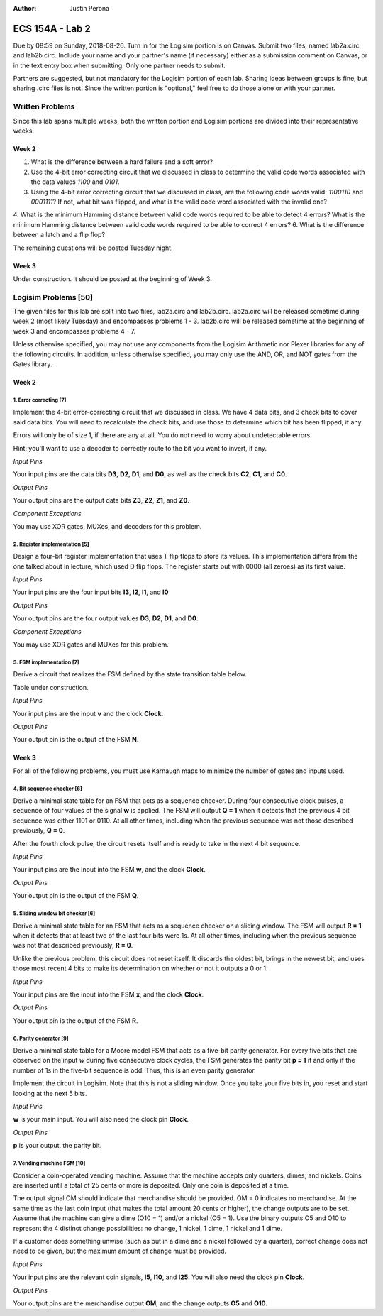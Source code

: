 :Author: Justin Perona

================
ECS 154A - Lab 2
================

Due by 08:59 on Sunday, 2018-08-26.
Turn in for the Logisim portion is on Canvas.
Submit two files, named lab2a.circ and lab2b.circ.
Include your name and your partner's name (if necessary) either as a submission comment on Canvas, or in the text entry box when submitting.
Only one partner needs to submit.

Partners are suggested, but not mandatory for the Logisim portion of each lab.
Sharing ideas between groups is fine, but sharing .circ files is not.
Since the written portion is "optional," feel free to do those alone or with your partner.

Written Problems
----------------

Since this lab spans multiple weeks, both the written portion and Logisim portions are divided into their representative weeks.

Week 2
~~~~~~

1. What is the difference between a hard failure and a soft error?
2. Use the 4-bit error correcting circuit that we discussed in class to determine the valid code words associated with the data values *1100* and *0101*.
3. Using the 4-bit error correcting circuit that we discussed in class, are the following code words valid: *1100110* and *0001111*? If not, what bit was flipped, and what is the valid code word associated with the invalid one?
4. What is the minimum Hamming distance between valid code words required to be able to detect 4 errors? What is the minimum Hamming distance between valid code words required to be able to correct 4 errors?
6. What is the difference between a latch and a flip flop?

.. TO DO

The remaining questions will be posted Tuesday night.

Week 3
~~~~~~

Under construction.
It should be posted at the beginning of Week 3.

.. TO DO

Logisim Problems [50]
---------------------

The given files for this lab are split into two files, lab2a.circ and lab2b.circ.
lab2a.circ will be released sometime during week 2 (most likely Tuesday) and encompasses problems 1 - 3.
lab2b.circ will be released sometime at the beginning of week 3 and encompasses problems 4 - 7.

Unless otherwise specified, you may not use any components from the Logisim Arithmetic nor Plexer libraries for any of the following circuits.
In addition, unless otherwise specified, you may only use the AND, OR, and NOT gates from the Gates library.

Week 2
~~~~~~

1. Error correcting [7]
"""""""""""""""""""""""

Implement the 4-bit error-correcting circuit that we discussed in class.
We have 4 data bits, and 3 check bits to cover said data bits.
You will need to recalculate the check bits, and use those to determine which bit has been flipped, if any.

Errors will only be of size 1, if there are any at all.
You do not need to worry about undetectable errors.

Hint: you'll want to use a decoder to correctly route to the bit you want to invert, if any.

*Input Pins*

Your input pins are the data bits **D3**, **D2**, **D1**, and **D0**, as well as the check bits **C2**, **C1**, and **C0**.

*Output Pins*

Your output pins are the output data bits **Z3**, **Z2**, **Z1**, and **Z0**.

*Component Exceptions*

You may use XOR gates, MUXes, and decoders for this problem.

2. Register implementation [5]
""""""""""""""""""""""""""""""

Design a four-bit register implementation that uses T flip flops to store its values.
This implementation differs from the one talked about in lecture, which used D flip flops.
The register starts out with 0000 (all zeroes) as its first value.

*Input Pins*

Your input pins are the four input bits **I3**, **I2**, **I1**, and **I0**

*Output Pins*

Your output pins are the four output values **D3**, **D2**, **D1**, and **D0**.

*Component Exceptions*

You may use XOR gates and MUXes for this problem.

3. FSM implementation [7]
"""""""""""""""""""""""""

Derive a circuit that realizes the FSM defined by the state transition table below.

Table under construction.

.. TO DO

*Input Pins*

Your input pins are the input **v** and the clock **Clock**.

*Output Pins*

Your output pin is the output of the FSM **N**.

Week 3
~~~~~~

For all of the following problems, you must use Karnaugh maps to minimize the number of gates and inputs used.

4. Bit sequence checker [6]
"""""""""""""""""""""""""""

Derive a minimal state table for an FSM that acts as a sequence checker.
During four consecutive clock pulses, a sequence of four values of the signal **w** is applied.
The FSM will output **Q = 1** when it detects that the previous 4 bit sequence was either 1101 or 0110.
At all other times, including when the previous sequence was not those described previously, **Q = 0**.

After the fourth clock pulse, the circuit resets itself and is ready to take in the next 4 bit sequence.

*Input Pins*

Your input pins are the input into the FSM **w**, and the clock **Clock**.

*Output Pins*

Your output pin is the output of the FSM **Q**.

5. Sliding window bit checker [6]
"""""""""""""""""""""""""""""""""

Derive a minimal state table for an FSM that acts as a sequence checker on a sliding window.
The FSM will output **R = 1** when it detects that at least two of the last four bits were 1s.
At all other times, including when the previous sequence was not that described previously, **R = 0**.

Unlike the previous problem, this circuit does not reset itself.
It discards the oldest bit, brings in the newest bit, and uses those most recent 4 bits to make its determination on whether or not it outputs a 0 or 1.

*Input Pins*

Your input pins are the input into the FSM **x**, and the clock **Clock**.

*Output Pins*

Your output pin is the output of the FSM **R**.


6. Parity generator [9]
"""""""""""""""""""""""

Derive a minimal state table for a Moore model FSM that acts as a five-bit parity generator.
For every five bits that are observed on the input *w* during five consecutive clock cycles, the FSM generates the parity bit **p = 1** if and only if the number of 1s in the five-bit sequence is odd.
Thus, this is an even parity generator.

Implement the circuit in Logisim.
Note that this is not a sliding window.
Once you take your five bits in, you reset and start looking at the next 5 bits.

*Input Pins*

**w** is your main input.
You will also need the clock pin **Clock**.

*Output Pins*

**p** is your output, the parity bit.

7. Vending machine FSM [10]
"""""""""""""""""""""""""""

Consider a coin-operated vending machine.
Assume that the machine accepts only quarters, dimes, and nickels.
Coins are inserted until a total of 25 cents or more is deposited.
Only one coin is deposited at a time.

The output signal OM should indicate that merchandise should be provided.
OM = 0 indicates no merchandise.
At the same time as the last coin input (that makes the total amount 20 cents or higher), the change outputs are to be set.
Assume that the machine can give a dime (O10 = 1) and/or a nickel (O5 = 1).
Use the binary outputs O5 and O10 to represent the 4 distinct change possibilities: no change, 1 nickel, 1 dime, 1 nickel and 1 dime.

If a customer does something unwise (such as put in a dime and a nickel followed by a quarter), correct change does not need to be given, but the maximum amount of change must be provided.

*Input Pins*

Your input pins are the relevant coin signals, **I5**, **I10**, and **I25**.
You will also need the clock pin **Clock**.

*Output Pins*

Your output pins are the merchandise output **OM**, and the change outputs **O5** and **O10**.
